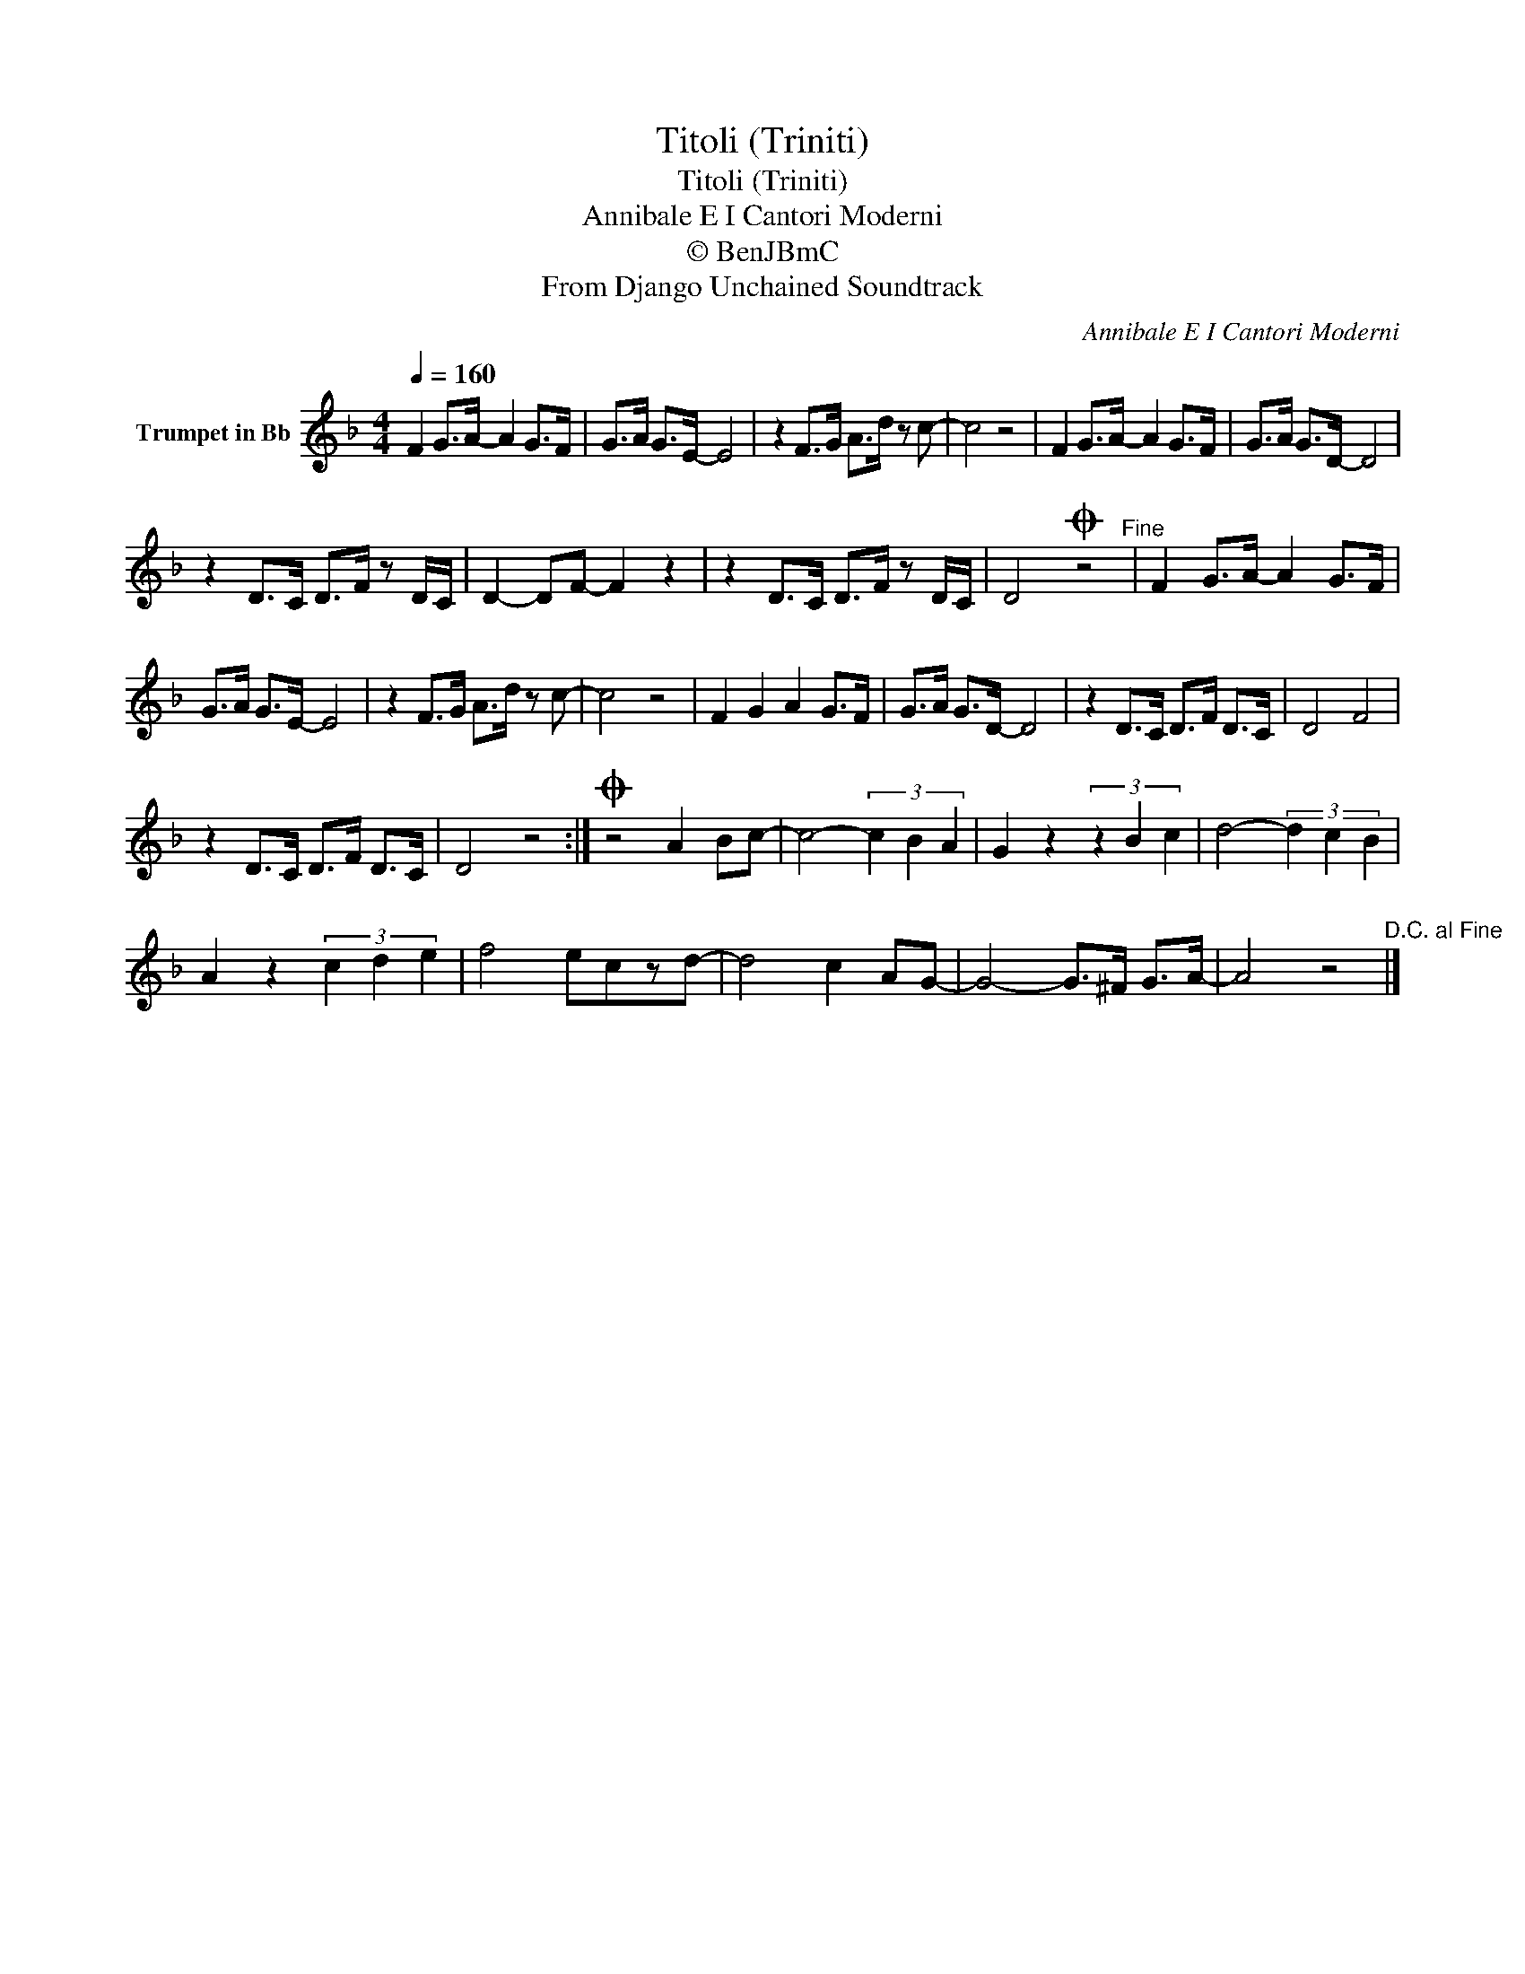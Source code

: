 X:1
T:Titoli (Triniti)
T:Titoli (Triniti)
T:Annibale E I Cantori Moderni
T:© BenJBmC
T:From Django Unchained Soundtrack
C:Annibale E I Cantori Moderni
Z:All Rights Reserved
L:1/8
Q:1/4=160
M:4/4
K:none
V:1 treble transpose=-2 nm="Trumpet in Bb"
%%MIDI program 56
%%MIDI control 7 102
%%MIDI control 10 64
V:1
[K:F] F2 G>A- A2 G>F | G>A G>E- E4 | z2 F>G A>d z c- | c4 z4 | F2 G>A- A2 G>F | G>A G>D- D4 | %6
 z2 D>C D>F z D/C/ | D2- DF- F2 z2 | z2 D>C D>F z D/C/ | D4O z4"^Fine" | F2 G>A- A2 G>F | %11
 G>A G>E- E4 | z2 F>G A>d z c- | c4 z4 | F2 G2 A2 G>F | G>A G>D- D4 | z2 D>C D>F D>C | D4 F4 | %18
 z2 D>C D>F D>C | D4 z4 :|O z4 A2 Bc- | c4- (3c2 B2 A2 | G2 z2 (3z2 B2 c2 | d4- (3d2 c2 B2 | %24
 A2 z2 (3c2 d2 e2 | f4 eczd- | d4 c2 AG- | G4- G>^F G>A- | A4 z4"^D.C. al Fine" |] %29

